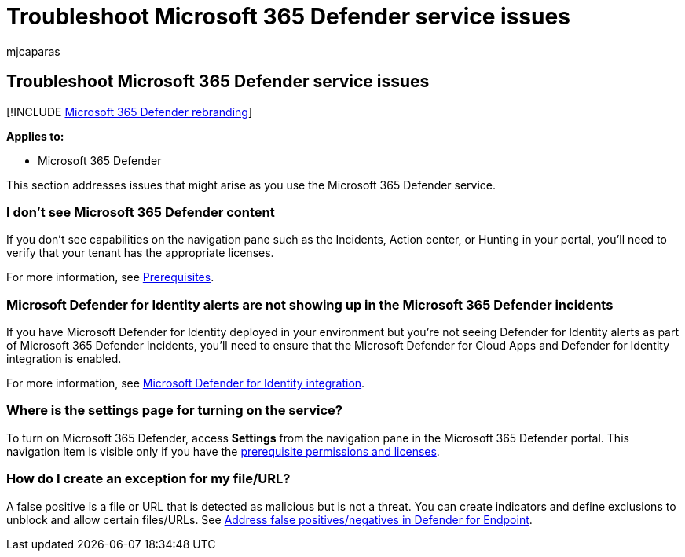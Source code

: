 = Troubleshoot Microsoft 365 Defender service issues
:audience: ITPro
:author: mjcaparas
:description: Find solutions and workarounds to known Microsoft 365 Defender issues
:f1.keywords: ["NOCSH"]
:keywords: troubleshoot Microsoft 365 Defender, troubleshoot, Microsoft Defender for Identity, issues, add-on, settings page
:manager: dansimp
:ms.author: macapara
:ms.collection: M365-security-compliance
:ms.localizationpriority: medium
:ms.mktglfcycl: deploy
:ms.pagetype: security
:ms.service: microsoft-365-security
:ms.sitesec: library
:ms.subservice: m365d
:ms.topic: conceptual
:search.appverid: ["MOE150", "MET150"]
:search.product: eADQiWindows 10XVcnh

== Troubleshoot Microsoft 365 Defender service issues

[!INCLUDE xref:../includes/microsoft-defender.adoc[Microsoft 365 Defender rebranding]]

*Applies to:*

* Microsoft 365 Defender

This section addresses issues that might arise as you use the Microsoft 365 Defender service.

=== I don't see Microsoft 365 Defender content

If you don't see capabilities on the navigation pane such as the Incidents, Action center, or Hunting in your portal, you'll need to verify that your tenant has the appropriate licenses.

For more information, see xref:prerequisites.adoc[Prerequisites].

=== Microsoft Defender for Identity alerts are not showing up in the Microsoft 365 Defender incidents

If you have Microsoft Defender for Identity deployed in your environment but you're not seeing Defender for Identity alerts as part of Microsoft 365 Defender incidents, you'll need to ensure that the Microsoft Defender for Cloud Apps and Defender for Identity integration is enabled.

For more information, see link:/cloud-app-security/mdi-integration[Microsoft Defender for Identity integration].

=== Where is the settings page for turning on the service?

To turn on Microsoft 365 Defender, access *Settings* from the navigation pane in the Microsoft 365 Defender portal.
This navigation item is visible only if you have the link:m365d-enable.md#check-license-eligibility-and-required-permissions[prerequisite permissions and licenses].

=== How do I create an exception for my file/URL?

A false positive is a file or URL that is detected as malicious but is not a threat.
You can create indicators and define exclusions to unblock and allow certain files/URLs.
See link:/microsoft-365/security/defender-endpoint/defender-endpoint-false-positives-negatives[Address false positives/negatives in Defender for Endpoint].

